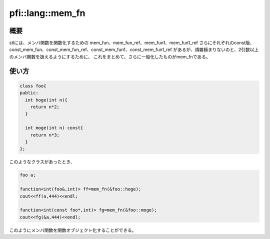 =================
pfi::lang::mem_fn
=================

概要
====

stlには、メンバ関数を関数化するための
mem_fun、mem_fun_ref、mem_fun1、mem_fun1_ref
さらにそれぞれのconst版、
const_mem_fun、const_mem_fun_ref、const_mem_fun1、const_mem_fun1_ref
があるが、煩雑極まりないのと、2引数以上のメンバ関数を扱えるようにするために、
これをまとめて、さらに一般化したものがmem_fnである。

使い方
======

.. code-block:: c++

  class foo{
  public:
    int hoge(int n){
      return n*2;
    }
  
    int moge(int n) const{
      return n*3;
    }
  };

このようなクラスがあったとき、

.. code-block:: c++

  foo a;
  
  function<int(foo&,int)> ff=mem_fn(&foo::hoge);
  cout<<ff(a,444)<<endl;
  
  function<int(const foo*,int)> fg=mem_fn(&foo::moge);
  cout<<fg(&a,444)<<endl;

このようにメンバ関数を関数オブジェクト化することができる。
